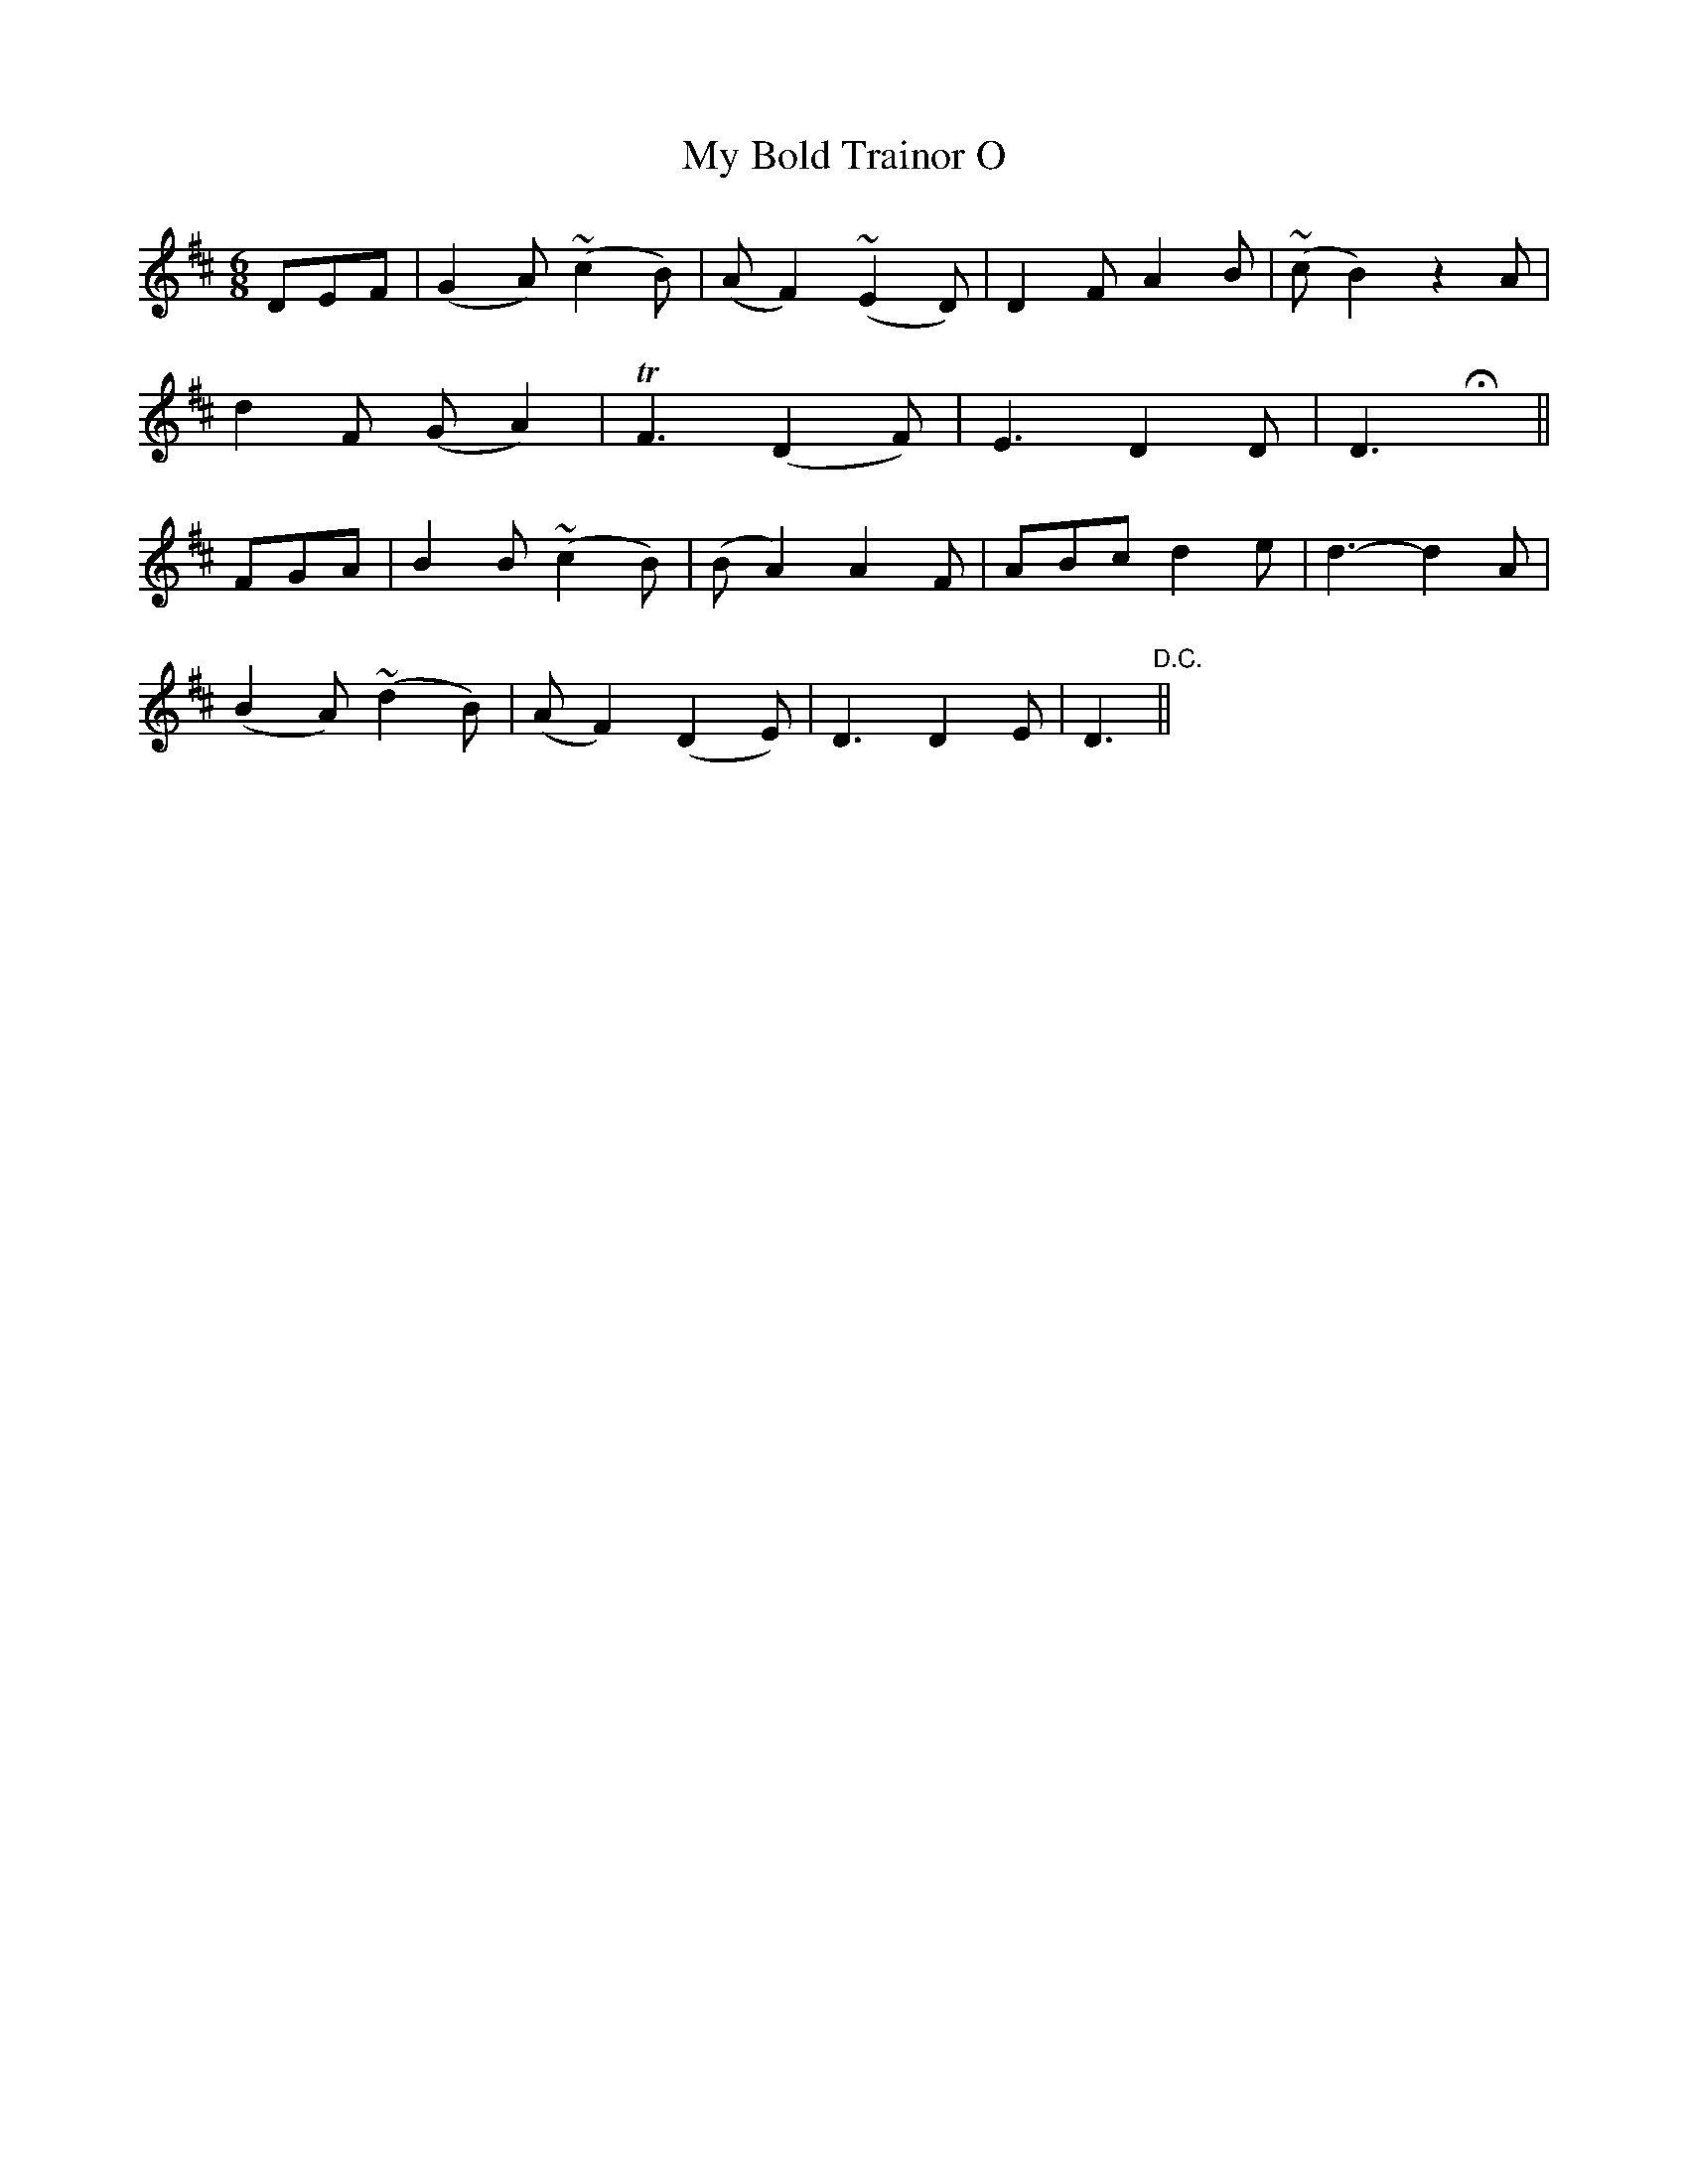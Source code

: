 X:462
T:My Bold Trainor O
N:"With feeling" "collected by F.O'Neill"
N:Irish title: mo .trainor .treun.mar o
B:O'Neill's 462
M:6/8
L:1/8
K:D
DEF | (G2 A) (~c2 B) | (A F2) (~E2 D) | D2 F A2 B | (~c B2) z2 A |
d2 F (G A2) | TF3 (D2 F) | E3 D2 D | D3 Hx ||
FGA | B2 B (~c2 B) | (B A2) A2 F | ABc d2 e | d3- d2 A |
(B2 A) (~d2 B) | (A F2) (D2 E) | D3 D2 E | D3 "D.C." ||
